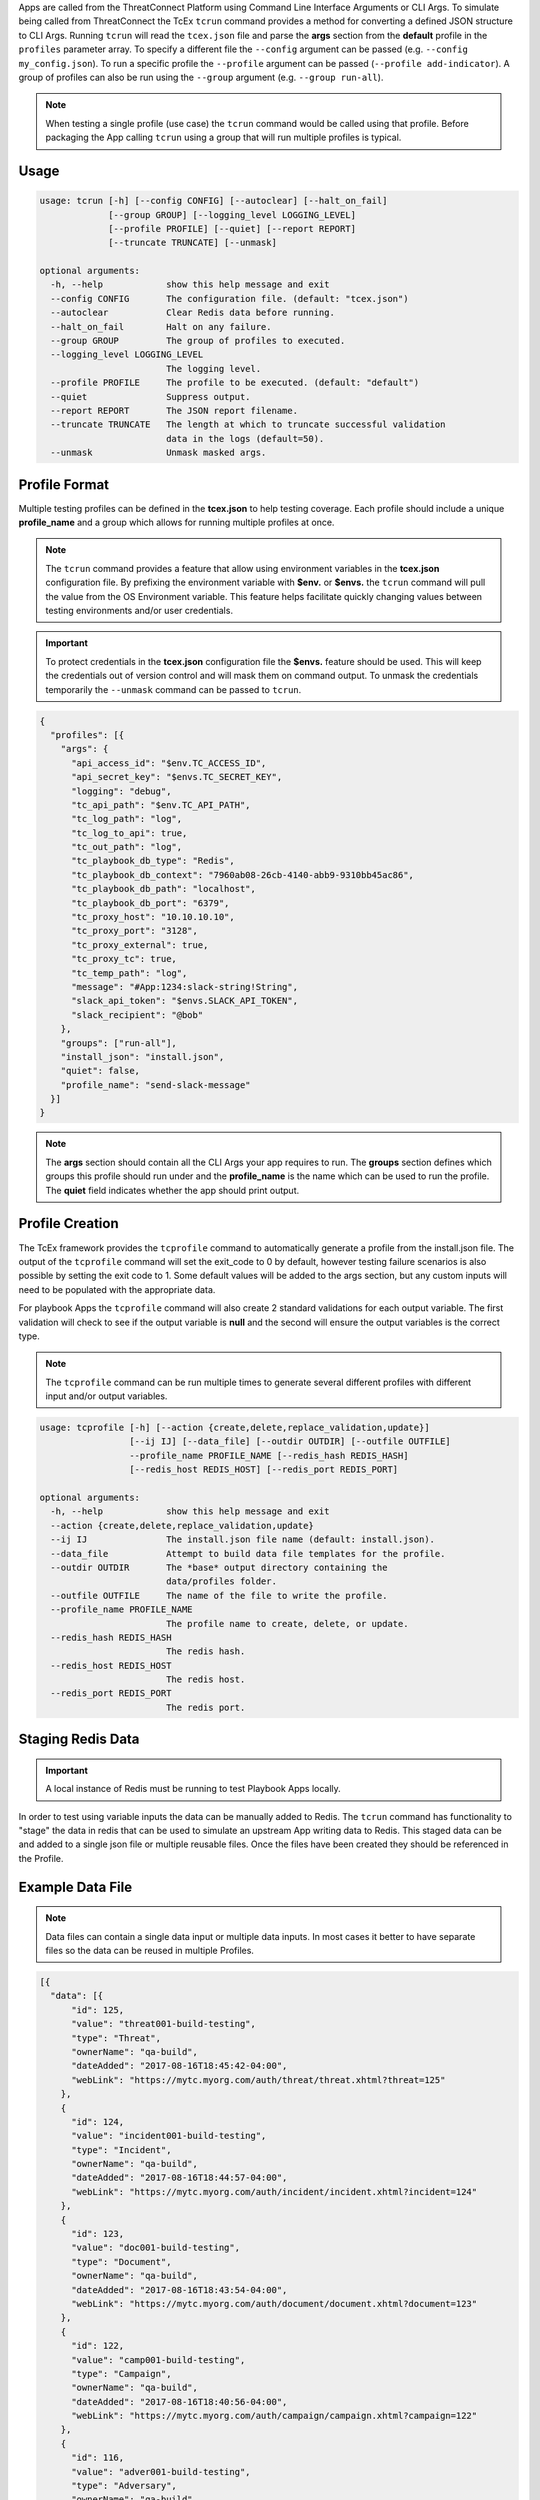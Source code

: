 .. _building_apps_testing:

Apps are called from the ThreatConnect Platform using Command Line Interface Arguments or CLI Args.  To simulate being called from ThreatConnect the TcEx ``tcrun`` command provides a method for converting a defined JSON structure to CLI Args.  Running ``tcrun`` will read the ``tcex.json`` file and parse the **args** section from the **default** profile in the ``profiles`` parameter array.  To specify a different file the ``--config`` argument can be passed (e.g. ``--config my_config.json``).  To run a specific profile the ``--profile`` argument can be passed (``--profile add-indicator``).  A group of profiles can also be run using the ``--group`` argument (e.g. ``--group run-all``).

.. Note:: When testing a single profile (use case) the ``tcrun`` command would be called using that profile.  Before packaging the App calling ``tcrun`` using a group that will run multiple profiles is typical.

Usage
-----

.. code:: bash

    usage: tcrun [-h] [--config CONFIG] [--autoclear] [--halt_on_fail]
                 [--group GROUP] [--logging_level LOGGING_LEVEL]
                 [--profile PROFILE] [--quiet] [--report REPORT]
                 [--truncate TRUNCATE] [--unmask]

    optional arguments:
      -h, --help            show this help message and exit
      --config CONFIG       The configuration file. (default: "tcex.json")
      --autoclear           Clear Redis data before running.
      --halt_on_fail        Halt on any failure.
      --group GROUP         The group of profiles to executed.
      --logging_level LOGGING_LEVEL
                            The logging level.
      --profile PROFILE     The profile to be executed. (default: "default")
      --quiet               Suppress output.
      --report REPORT       The JSON report filename.
      --truncate TRUNCATE   The length at which to truncate successful validation
                            data in the logs (default=50).
      --unmask              Unmask masked args.

Profile Format
----------------
Multiple testing profiles can be defined in the **tcex.json** to help testing coverage.  Each profile should include a unique **profile_name** and a group which allows for running multiple profiles at once.

.. note:: The ``tcrun`` command provides a feature that allow using environment variables in the **tcex.json** configuration file.  By prefixing the environment variable with **$env.** or **$envs.** the ``tcrun`` command will pull the value from the OS Environment variable. This feature helps facilitate quickly changing values between testing environments and/or user credentials.

.. important:: To protect credentials in the **tcex.json** configuration file the **$envs.** feature should be used.  This will keep the credentials out of version control and will mask them on command output.  To unmask the credentials temporarily the ``--unmask`` command can be passed to ``tcrun``.

.. code:: javascript

    {
      "profiles": [{
        "args": {
          "api_access_id": "$env.TC_ACCESS_ID",
          "api_secret_key": "$envs.TC_SECRET_KEY",
          "logging": "debug",
          "tc_api_path": "$env.TC_API_PATH",
          "tc_log_path": "log",
          "tc_log_to_api": true,
          "tc_out_path": "log",
          "tc_playbook_db_type": "Redis",
          "tc_playbook_db_context": "7960ab08-26cb-4140-abb9-9310bb45ac86",
          "tc_playbook_db_path": "localhost",
          "tc_playbook_db_port": "6379",
          "tc_proxy_host": "10.10.10.10",
          "tc_proxy_port": "3128",
          "tc_proxy_external": true,
          "tc_proxy_tc": true,
          "tc_temp_path": "log",
          "message": "#App:1234:slack-string!String",
          "slack_api_token": "$envs.SLACK_API_TOKEN",
          "slack_recipient": "@bob"
        },
        "groups": ["run-all"],
        "install_json": "install.json",
        "quiet": false,
        "profile_name": "send-slack-message"
      }]
    }

.. Note:: The **args** section should contain all the CLI Args your app requires to run. The **groups** section defines which groups this profile should run under and the **profile_name** is the name which can be used to run the profile.  The **quiet** field indicates whether the app should print output.

Profile Creation
----------------
The TcEx framework provides the ``tcprofile`` command to automatically generate a profile from the install.json file.  The output of the ``tcprofile`` command will set the exit_code to 0 by default, however testing failure scenarios is also possible by setting the exit code to 1. Some default values will be added to the args section, but any custom inputs will need to be populated with the appropriate data.

For playbook Apps the ``tcprofile`` command will also create 2 standard validations for each output variable.  The first validation will check to see if the output variable is **null** and the second will ensure the output variables is the correct type.

.. note:: The ``tcprofile`` command can be run multiple times to generate several different profiles with different input and/or output variables.

.. code-block:: bash

    usage: tcprofile [-h] [--action {create,delete,replace_validation,update}]
                     [--ij IJ] [--data_file] [--outdir OUTDIR] [--outfile OUTFILE]
                     --profile_name PROFILE_NAME [--redis_hash REDIS_HASH]
                     [--redis_host REDIS_HOST] [--redis_port REDIS_PORT]

    optional arguments:
      -h, --help            show this help message and exit
      --action {create,delete,replace_validation,update}
      --ij IJ               The install.json file name (default: install.json).
      --data_file           Attempt to build data file templates for the profile.
      --outdir OUTDIR       The *base* output directory containing the
                            data/profiles folder.
      --outfile OUTFILE     The name of the file to write the profile.
      --profile_name PROFILE_NAME
                            The profile name to create, delete, or update.
      --redis_hash REDIS_HASH
                            The redis hash.
      --redis_host REDIS_HOST
                            The redis host.
      --redis_port REDIS_PORT
                            The redis port.

Staging Redis Data
------------------

.. Important:: A local instance of Redis must be running to test Playbook Apps locally.

In order to test using variable inputs the data can be manually added to Redis.  The ``tcrun`` command has functionality to "stage" the data in redis that can be used to simulate an upstream App writing data to Redis.  This staged data can be and added to a single json file or multiple reusable files.  Once the files have been created they should be referenced in the Profile.

Example Data File
-----------------

.. note:: Data files can contain a single data input or multiple data inputs.  In most cases it better to have separate files so the data can be reused in multiple Profiles.

.. code-block:: javascript

    [{
      "data": [{
          "id": 125,
          "value": "threat001-build-testing",
          "type": "Threat",
          "ownerName": "qa-build",
          "dateAdded": "2017-08-16T18:45:42-04:00",
          "webLink": "https://mytc.myorg.com/auth/threat/threat.xhtml?threat=125"
        },
        {
          "id": 124,
          "value": "incident001-build-testing",
          "type": "Incident",
          "ownerName": "qa-build",
          "dateAdded": "2017-08-16T18:44:57-04:00",
          "webLink": "https://mytc.myorg.com/auth/incident/incident.xhtml?incident=124"
        },
        {
          "id": 123,
          "value": "doc001-build-testing",
          "type": "Document",
          "ownerName": "qa-build",
          "dateAdded": "2017-08-16T18:43:54-04:00",
          "webLink": "https://mytc.myorg.com/auth/document/document.xhtml?document=123"
        },
        {
          "id": 122,
          "value": "camp001-build-testing",
          "type": "Campaign",
          "ownerName": "qa-build",
          "dateAdded": "2017-08-16T18:40:56-04:00",
          "webLink": "https://mytc.myorg.com/auth/campaign/campaign.xhtml?campaign=122"
        },
        {
          "id": 116,
          "value": "adver001-build-testing",
          "type": "Adversary",
          "ownerName": "qa-build",
          "dateAdded": "2017-08-16T18:35:07-04:00",
          "webLink": "https://mytc.myorg.com/auth/adversary/adversary.xhtml?adversary=116"
        }
      ],
      "variable": "#App:0022:groups!TCEntityArray"
    }]

Profile with Data File
----------------------

.. code-block:: javascript

    [{
      "args": {
        "api_access_id": "$env.API_ACCESS_ID",
        "api_secret_key": "$envs.API_SECRET_KEY",
        "logging": "debug",
        "tc_api_path": "$env.TC_API_PATH",
        "tc_log_path": "log",
        "tc_log_to_api": true,
        "tc_out_path": "log",
        "tc_temp_path": "log",
        "tc_playbook_db_type": "Redis",
        "tc_playbook_db_context": "1860ab08-26cb-4140-abb9-9310bb45ac86",
        "tc_playbook_db_path": "localhost",
        "tc_playbook_db_port": "6379",
        "tc_playbook_out_variables": "#App:0072:tc.tag.fail_count!String,#App:0072:tc.tag.success_count!String,#App:0072:tc.tag.tags!StringArray",
        "entity": "#App:0022:groups!TCEntityArray",
        "tag": "QaTagCreate"
      },
      "data_files": [
        "tcex.d/data/groups.json"
      ],
      "description": "Pass test of create tag.",
      "group": "qa-build",
      "profile_name": "create-tag-on-groups",
      "quiet": false,
      "script": "tc_tag",
    }]


Data Validation
---------------
The ``tcrun`` command provides some basic data validation for output variables.  By defining the **validations** parameter array in the **tcex.json** file the ``tcrun`` command will pull the values from the REDIS DB and perform the provided operator on the data. This action simulates a downstream App reading the data from REDIS.

**Example Configuration**

.. code-block:: javascript

    "validations": [{
        "data": null,
        "operator": "ne",
        "variable": "#App:1073:tc.association.success_count!String"
      },
      {
        "data": "string",
        "operator": "it",
        "variable": "#App:1073:tc.association.success_count!String"
      },
      {
        "data": null,
        "operator": "ne",
        "variable": "#App:1073:tc.association.fail_count!String"
      },
      {
        "data": "string",
        "operator": "it",
        "variable": "#App:1073:tc.association.fail_count!String"
      }
    ]

**Supported Operators**

.. code-block:: python

        'eq' # equal to
        'ew' # ends with
        'ge' # greater than or equal to
        'gt' # greater than
        'in' # in array
        'ni' # not in array
        'it' # is type (array, binary, entity, string)
        'lt' # less than
        'le' # less than or equal to
        'ne' # not equal
        'sw' # start with


Exit Codes
----------
The ``tcrun`` command can validate the exit code of the App.  This allows for setting up fail scenarios profiles.  All Apps should exit with a valid exit code and handle failures gracefully.  Using the exit_codes parameter you can provide "bad" data to the App and ensure it exits with the proper exit code.

.. code-block:: javascript

  "exit_codes": [1]

.. note:: For Runtime/Job Apps (non Playbook Apps) valid exit codes are 0, 1, and 3.  For certain profiles you may expect an exit code of 0 for success or 3 for partial success/partial failure.  This can be achieved by adding both status codes to the **exit_codes** parameter array.